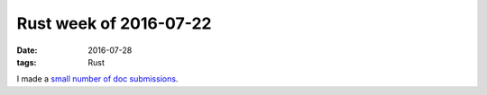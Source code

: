 Rust week of 2016-07-22
=======================

:date: 2016-07-28
:tags: Rust


I made a small__ number__ of__ doc__ submissions__.


__ https://github.com/alexcrichton/flate2-rs/pull/47
__ https://github.com/alexcrichton/flate2-rs/pull/48
__ https://github.com/alexcrichton/flate2-rs/pull/49
__ https://github.com/kbknapp/clap-rs/pull/608
__ https://github.com/kbknapp/clap-rs/pull/609

